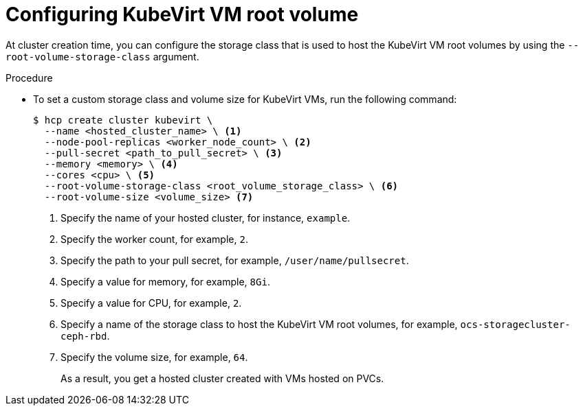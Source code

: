 // Module included in the following assemblies:
//
// * hosted_control_planes/hcp-manage/hcp-manage-virt.adoc

:_mod-docs-content-type: PROCEDURE
[id="hcp-virt-root-volume_{context}"]
= Configuring KubeVirt VM root volume

At cluster creation time, you can configure the storage class that is used to host the KubeVirt VM root volumes by using the `--root-volume-storage-class` argument.

.Procedure

* To set a custom storage class and volume size for KubeVirt VMs, run the following command:
+
[source,terminal]
----
$ hcp create cluster kubevirt \
  --name <hosted_cluster_name> \ <1>
  --node-pool-replicas <worker_node_count> \ <2>
  --pull-secret <path_to_pull_secret> \ <3>
  --memory <memory> \ <4>
  --cores <cpu> \ <5>
  --root-volume-storage-class <root_volume_storage_class> \ <6>
  --root-volume-size <volume_size> <7>
----
+
<1> Specify the name of your hosted cluster, for instance, `example`.
<2> Specify the worker count, for example, `2`.
<3> Specify the path to your pull secret, for example, `/user/name/pullsecret`.
<4> Specify a value for memory, for example, `8Gi`.
<5> Specify a value for CPU, for example, `2`.
<6> Specify a name of the storage class to host the KubeVirt VM root volumes, for example, `ocs-storagecluster-ceph-rbd`.
<7> Specify the volume size, for example, `64`.
+
As a result, you get a hosted cluster created with VMs hosted on PVCs.